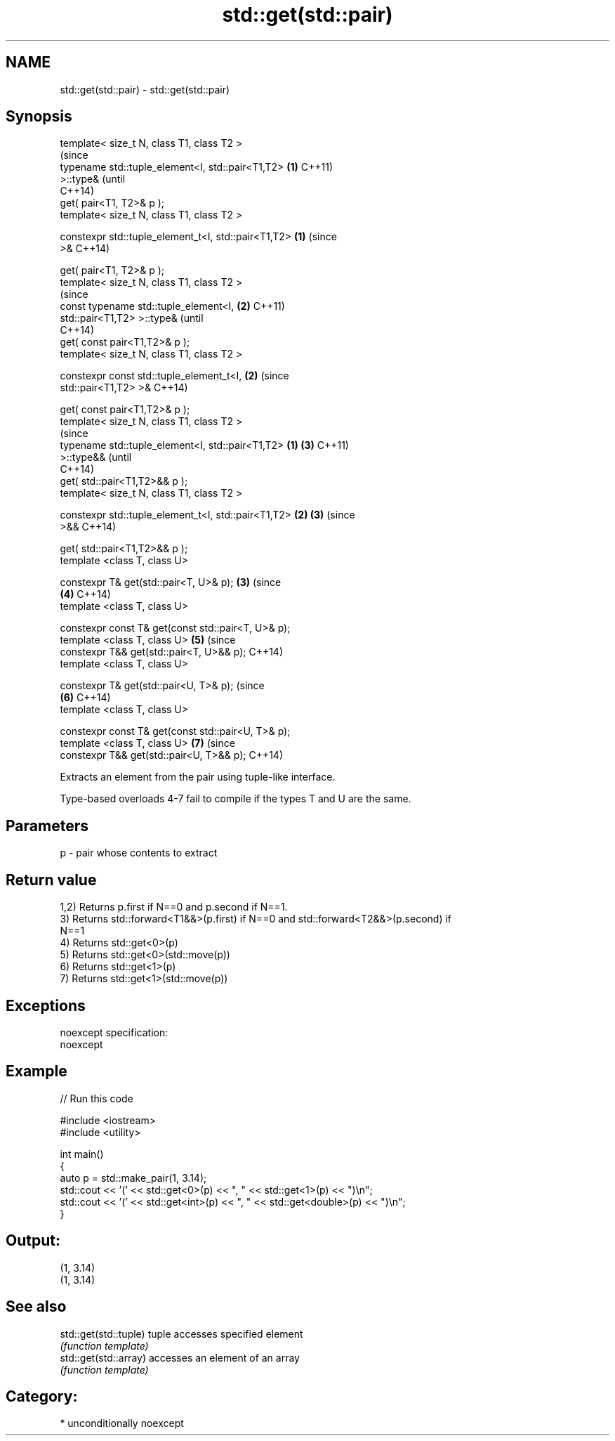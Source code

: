 .TH std::get(std::pair) 3 "Nov 25 2015" "2.1 | http://cppreference.com" "C++ Standard Libary"
.SH NAME
std::get(std::pair) \- std::get(std::pair)

.SH Synopsis
   template< size_t N, class T1, class T2 >
                                                                (since
   typename std::tuple_element<I, std::pair<T1,T2>          \fB(1)\fP C++11)
   >::type&                                                     (until
                                                                C++14)
       get( pair<T1, T2>& p );
   template< size_t N, class T1, class T2 >

   constexpr std::tuple_element_t<I, std::pair<T1,T2>       \fB(1)\fP (since
   >&                                                           C++14)

       get( pair<T1, T2>& p );
   template< size_t N, class T1, class T2 >
                                                                        (since
   const typename std::tuple_element<I,                         \fB(2)\fP     C++11)
   std::pair<T1,T2> >::type&                                            (until
                                                                        C++14)
       get( const pair<T1,T2>& p );
   template< size_t N, class T1, class T2 >

   constexpr const std::tuple_element_t<I,                      \fB(2)\fP     (since
   std::pair<T1,T2> >&                                                  C++14)

       get( const pair<T1,T2>& p );
   template< size_t N, class T1, class T2 >
                                                                                (since
   typename std::tuple_element<I, std::pair<T1,T2>      \fB(1)\fP             \fB(3)\fP     C++11)
   >::type&&                                                                    (until
                                                                                C++14)
       get( std::pair<T1,T2>&& p );
   template< size_t N, class T1, class T2 >

   constexpr std::tuple_element_t<I, std::pair<T1,T2>       \fB(2)\fP         \fB(3)\fP     (since
   >&&                                                                          C++14)

       get( std::pair<T1,T2>&& p );
   template <class T, class U>

   constexpr T& get(std::pair<T, U>& p);                        \fB(3)\fP             (since
                                                                        \fB(4)\fP     C++14)
   template <class T, class U>

   constexpr const T& get(const std::pair<T, U>& p);
   template <class T, class U>                                          \fB(5)\fP     (since
   constexpr T&& get(std::pair<T, U>&& p);                                      C++14)
   template <class T, class U>

   constexpr T& get(std::pair<U, T>& p);                                        (since
                                                                        \fB(6)\fP     C++14)
   template <class T, class U>

   constexpr const T& get(const std::pair<U, T>& p);
   template <class T, class U>                                          \fB(7)\fP     (since
   constexpr T&& get(std::pair<U, T>&& p);                                      C++14)

   Extracts an element from the pair using tuple-like interface.

   Type-based overloads 4-7 fail to compile if the types T and U are the same.

.SH Parameters

   p - pair whose contents to extract

.SH Return value

   1,2) Returns p.first if N==0 and p.second if N==1.
   3) Returns std::forward<T1&&>(p.first) if N==0 and std::forward<T2&&>(p.second) if
   N==1
   4) Returns std::get<0>(p)
   5) Returns std::get<0>(std::move(p))
   6) Returns std::get<1>(p)
   7) Returns std::get<1>(std::move(p))

.SH Exceptions

   noexcept specification:  
   noexcept
     

.SH Example

   
// Run this code

 #include <iostream>
 #include <utility>
  
 int main()
 {
     auto p = std::make_pair(1, 3.14);
     std::cout << '(' << std::get<0>(p) << ", " << std::get<1>(p) << ")\\n";
     std::cout << '(' << std::get<int>(p) << ", " << std::get<double>(p) << ")\\n";
 }

.SH Output:

 (1, 3.14)
 (1, 3.14)

.SH See also

   std::get(std::tuple) tuple accesses specified element
                        \fI(function template)\fP 
   std::get(std::array) accesses an element of an array
                        \fI(function template)\fP 

.SH Category:

     * unconditionally noexcept

